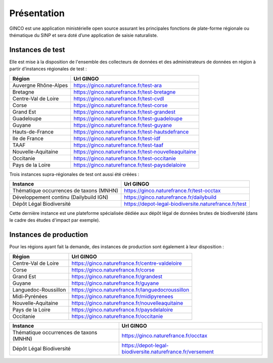 .. Présentation

Présentation
============
GINCO est une application ministérielle open source assurant les principales fonctions de plate-forme régionale ou thématique du SINP et sera doté d’une application de saisie naturaliste. 


Instances de test
*****************

Elle est mise à la disposition de l'ensemble des collecteurs de données et des administrateurs de données en région à partir d’instances régionales de test :

==============================================    =====================================
Région                                  			Url GINGO
==============================================    =====================================
Auvergne Rhône-Alpes                    			https://ginco.naturefrance.fr/test-ara
Bretagne                                			https://ginco.naturefrance.fr/test-bretagne
Centre-Val de Loire                     			https://ginco.naturefrance.fr/test-cvdl
Corse                                   			https://ginco.naturefrance.fr/test-corse
Grand Est                                           https://ginco.naturefrance.fr/test-grandest
Guadeloupe                              			https://ginco.naturefrance.fr/test-guadeloupe
Guyane                                  			https://ginco.naturefrance.fr/test-guyane
Hauts-de-France                                     https://ginco.naturefrance.fr/test-hautsdefrance
Ile de France                           			https://ginco.naturefrance.fr/test-idf
TAAF                               			        https://ginco.naturefrance.fr/test-taaf
Nouvelle-Aquitaine     			                    https://ginco.naturefrance.fr/test-nouvelleaquitaine
Occitanie                                 			https://ginco.naturefrance.fr/test-occitanie
Pays de la Loire                           			https://ginco.naturefrance.fr/test-paysdelaloire
==============================================    =====================================

Trois instances supra-régionales de test ont aussi été créées :

==============================================    =====================================
Instance                                  			Url GINGO
==============================================    =====================================
Thématique occurrences de taxons (MNHN) 			https://ginco.naturefrance.fr/test-occtax
Développement continu (Dailybuild IGN)  			https://ginco.naturefrance.fr/dailybuild
Dépôt Légal Biodiversité                            https://depot-legal-biodiversite.naturefrance.fr/test
==============================================    =====================================

Cette dernière instance est une plateforme spécialisée dédiée aux dépôt légal de données brutes de biodiversité (dans le
cadre des études d'impact par exemple).

Instances de production
***********************
Pour les régions ayant fait la demande, des instances de production sont également à leur disposition :

==============================================    =====================================
Région                                  			Url GINGO
==============================================    =====================================
Centre-Val de Loire                     			https://ginco.naturefrance.fr/centre-valdeloire
Corse                                   			https://ginco.naturefrance.fr/corse
Grand Est                                           https://ginco.naturefrance.fr/grandest
Guyane                                  			https://ginco.naturefrance.fr/guyane
Languedoc-Roussillon                                https://ginco.naturefrance.fr/languedocroussillon
Midi-Pyrénées                                       https://ginco.naturefrance.fr/midipyrenees
Nouvelle-Aquitaine     			                    https://ginco.naturefrance.fr/nouvelleaquitaine
Pays de la Loire                           			https://ginco.naturefrance.fr/paysdelaloire
Occitanie                                           https://ginco.naturefrance.fr/occitanie
==============================================    =====================================

==============================================    =====================================
Instance                                  			Url GINGO
==============================================    =====================================
Thématique occurrences de taxons (MNHN) 			https://ginco.naturefrance.fr/occtax
Dépôt Légal Biodiversité                            https://depot-legal-biodiversite.naturefrance.fr/versement
==============================================    =====================================